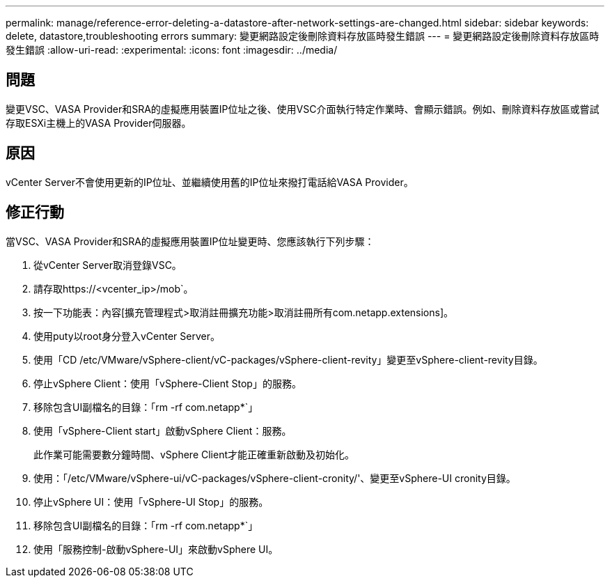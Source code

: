 ---
permalink: manage/reference-error-deleting-a-datastore-after-network-settings-are-changed.html 
sidebar: sidebar 
keywords: delete, datastore,troubleshooting errors 
summary: 變更網路設定後刪除資料存放區時發生錯誤 
---
= 變更網路設定後刪除資料存放區時發生錯誤
:allow-uri-read: 
:experimental: 
:icons: font
:imagesdir: ../media/




== 問題

變更VSC、VASA Provider和SRA的虛擬應用裝置IP位址之後、使用VSC介面執行特定作業時、會顯示錯誤。例如、刪除資料存放區或嘗試存取ESXi主機上的VASA Provider伺服器。



== 原因

vCenter Server不會使用更新的IP位址、並繼續使用舊的IP位址來撥打電話給VASA Provider。



== 修正行動

當VSC、VASA Provider和SRA的虛擬應用裝置IP位址變更時、您應該執行下列步驟：

. 從vCenter Server取消登錄VSC。
. 請存取https://<vcenter_ip>/mob`。
. 按一下功能表：內容[擴充管理程式>取消註冊擴充功能>取消註冊所有com.netapp.extensions]。
. 使用puty以root身分登入vCenter Server。
. 使用「CD /etc/VMware/vSphere-client/vC-packages/vSphere-client-revity」變更至vSphere-client-revity目錄。
. 停止vSphere Client：使用「vSphere-Client Stop」的服務。
. 移除包含UI副檔名的目錄：「rm -rf com.netapp*`」
. 使用「vSphere-Client start」啟動vSphere Client：服務。
+
此作業可能需要數分鐘時間、vSphere Client才能正確重新啟動及初始化。

. 使用：「/etc/VMware/vSphere-ui/vC-packages/vSphere-client-cronity/'、變更至vSphere-UI cronity目錄。
. 停止vSphere UI：使用「vSphere-UI Stop」的服務。
. 移除包含UI副檔名的目錄：「rm -rf com.netapp*`」
. 使用「服務控制-啟動vSphere-UI」來啟動vSphere UI。

